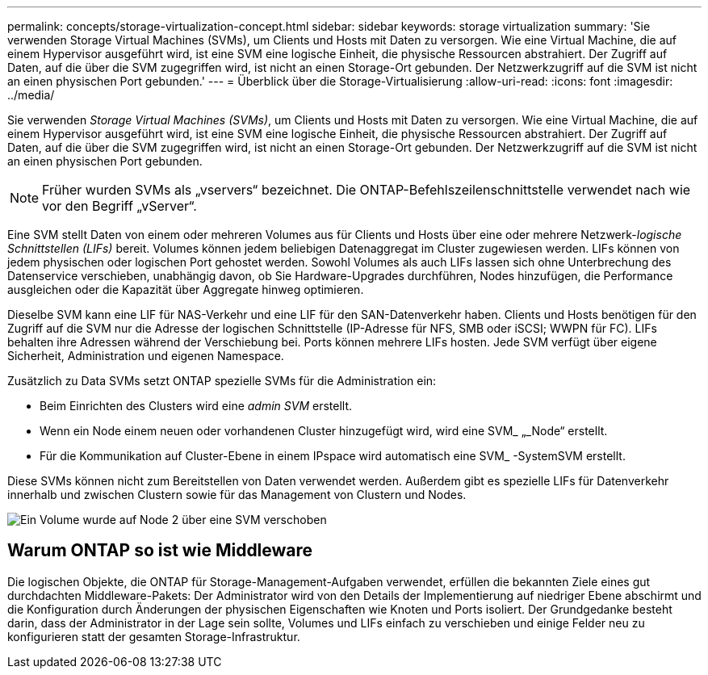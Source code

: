 ---
permalink: concepts/storage-virtualization-concept.html 
sidebar: sidebar 
keywords: storage virtualization 
summary: 'Sie verwenden Storage Virtual Machines (SVMs), um Clients und Hosts mit Daten zu versorgen. Wie eine Virtual Machine, die auf einem Hypervisor ausgeführt wird, ist eine SVM eine logische Einheit, die physische Ressourcen abstrahiert. Der Zugriff auf Daten, auf die über die SVM zugegriffen wird, ist nicht an einen Storage-Ort gebunden. Der Netzwerkzugriff auf die SVM ist nicht an einen physischen Port gebunden.' 
---
= Überblick über die Storage-Virtualisierung
:allow-uri-read: 
:icons: font
:imagesdir: ../media/


[role="lead"]
Sie verwenden _Storage Virtual Machines (SVMs)_, um Clients und Hosts mit Daten zu versorgen. Wie eine Virtual Machine, die auf einem Hypervisor ausgeführt wird, ist eine SVM eine logische Einheit, die physische Ressourcen abstrahiert. Der Zugriff auf Daten, auf die über die SVM zugegriffen wird, ist nicht an einen Storage-Ort gebunden. Der Netzwerkzugriff auf die SVM ist nicht an einen physischen Port gebunden.


NOTE: Früher wurden SVMs als „vservers“ bezeichnet. Die ONTAP-Befehlszeilenschnittstelle verwendet nach wie vor den Begriff „vServer“.

Eine SVM stellt Daten von einem oder mehreren Volumes aus für Clients und Hosts über eine oder mehrere Netzwerk-_logische Schnittstellen (LIFs)_ bereit. Volumes können jedem beliebigen Datenaggregat im Cluster zugewiesen werden. LIFs können von jedem physischen oder logischen Port gehostet werden. Sowohl Volumes als auch LIFs lassen sich ohne Unterbrechung des Datenservice verschieben, unabhängig davon, ob Sie Hardware-Upgrades durchführen, Nodes hinzufügen, die Performance ausgleichen oder die Kapazität über Aggregate hinweg optimieren.

Dieselbe SVM kann eine LIF für NAS-Verkehr und eine LIF für den SAN-Datenverkehr haben. Clients und Hosts benötigen für den Zugriff auf die SVM nur die Adresse der logischen Schnittstelle (IP-Adresse für NFS, SMB oder iSCSI; WWPN für FC). LIFs behalten ihre Adressen während der Verschiebung bei. Ports können mehrere LIFs hosten. Jede SVM verfügt über eigene Sicherheit, Administration und eigenen Namespace.

Zusätzlich zu Data SVMs setzt ONTAP spezielle SVMs für die Administration ein:

* Beim Einrichten des Clusters wird eine _admin SVM_ erstellt.
* Wenn ein Node einem neuen oder vorhandenen Cluster hinzugefügt wird, wird eine SVM_ „_Node“ erstellt.
* Für die Kommunikation auf Cluster-Ebene in einem IPspace wird automatisch eine SVM_ -SystemSVM erstellt.


Diese SVMs können nicht zum Bereitstellen von Daten verwendet werden. Außerdem gibt es spezielle LIFs für Datenverkehr innerhalb und zwischen Clustern sowie für das Management von Clustern und Nodes.

image:volume-move.gif["Ein Volume wurde auf Node 2 über eine SVM verschoben"]



== Warum ONTAP so ist wie Middleware

Die logischen Objekte, die ONTAP für Storage-Management-Aufgaben verwendet, erfüllen die bekannten Ziele eines gut durchdachten Middleware-Pakets: Der Administrator wird von den Details der Implementierung auf niedriger Ebene abschirmt und die Konfiguration durch Änderungen der physischen Eigenschaften wie Knoten und Ports isoliert. Der Grundgedanke besteht darin, dass der Administrator in der Lage sein sollte, Volumes und LIFs einfach zu verschieben und einige Felder neu zu konfigurieren statt der gesamten Storage-Infrastruktur.
